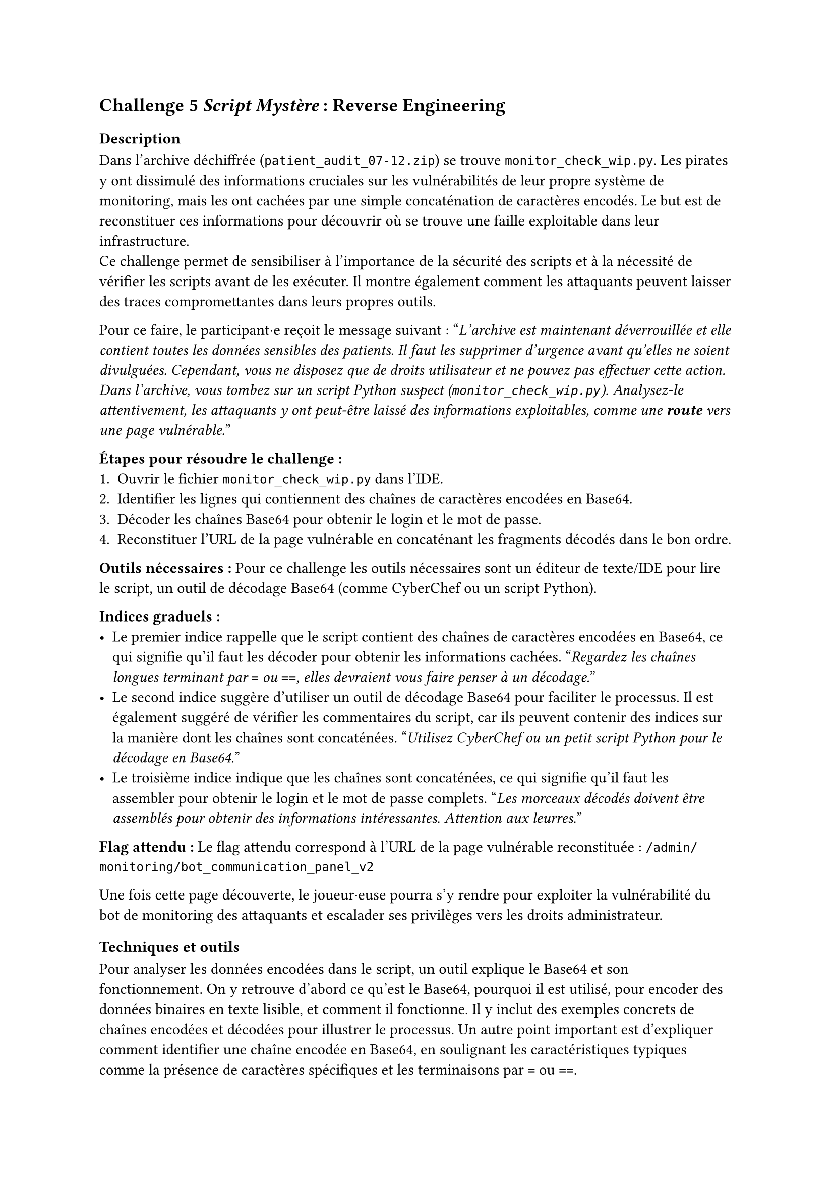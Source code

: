 == Challenge 5 _Script Mystère_ : Reverse Engineering <ch-5>

=== Description
Dans l'archive déchiffrée (`patient_audit_07-12.zip`) se trouve `monitor_check_wip.py`. Les pirates y ont dissimulé des informations cruciales sur les vulnérabilités de leur propre système de monitoring, mais les ont cachées par une simple concaténation de caractères encodés. Le but est de reconstituer ces informations pour découvrir où se trouve une faille exploitable dans leur infrastructure.\
Ce challenge permet de sensibiliser à l'importance de la sécurité des scripts et à la nécessité de vérifier les scripts avant de les exécuter. Il montre également comment les attaquants peuvent laisser des traces compromettantes dans leurs propres outils.

Pour ce faire, le participant·e reçoit le message suivant :
"_L'archive est maintenant déverrouillée et elle contient toutes les données sensibles des patients. Il faut les supprimer d'urgence avant qu'elles ne soient divulguées. Cependant, vous ne disposez que de droits utilisateur et ne pouvez pas effectuer cette action. Dans l'archive, vous tombez sur un script Python suspect (`monitor_check_wip.py`). Analysez-le attentivement, les attaquants y ont peut-être laissé des informations exploitables, comme une *route* vers une page vulnérable._"

*Étapes pour résoudre le challenge :*
+ Ouvrir le fichier `monitor_check_wip.py` dans l'IDE.
+ Identifier les lignes qui contiennent des chaînes de caractères encodées en Base64.
+ Décoder les chaînes Base64 pour obtenir le login et le mot de passe.
+ Reconstituer l'URL de la page vulnérable en concaténant les fragments décodés dans le bon ordre.

*Outils nécessaires :* Pour ce challenge les outils nécessaires sont un éditeur de texte/IDE pour lire le script, un outil de décodage Base64 (comme CyberChef ou un script Python).

*Indices graduels :*
- Le premier indice rappelle que le script contient des chaînes de caractères encodées en Base64, ce qui signifie qu'il faut les décoder pour obtenir les informations cachées. "_Regardez les chaînes longues terminant par `=` ou `==`, elles devraient vous faire penser à un décodage._"
- Le second indice suggère d'utiliser un outil de décodage Base64 pour faciliter le processus. Il est également suggéré de vérifier les commentaires du script, car ils peuvent contenir des indices sur la manière dont les chaînes sont concaténées. "_Utilisez CyberChef ou un petit script Python pour le décodage en Base64._"
- Le troisième indice indique que les chaînes sont concaténées, ce qui signifie qu'il faut les assembler pour obtenir le login et le mot de passe complets. "_Les morceaux décodés doivent être assemblés pour obtenir des informations intéressantes. Attention aux leurres._"


*Flag attendu :* Le flag attendu correspond à l'URL de la page vulnérable reconstituée : `/admin/monitoring/bot_communication_panel_v2`

Une fois cette page découverte, le joueur·euse pourra s'y rendre pour exploiter la vulnérabilité du bot de monitoring des attaquants et escalader ses privilèges vers les droits administrateur.

=== Techniques et outils
Pour analyser les données encodées dans le script, un outil explique le Base64 et son fonctionnement. On y retrouve d'abord ce qu'est le Base64, pourquoi il est utilisé, pour encoder des données binaires en texte lisible, et comment il fonctionne. Il y inclut des exemples concrets de chaînes encodées et décodées pour illustrer le processus. Un autre point important est d'expliquer comment identifier une chaîne encodée en Base64, en soulignant les caractéristiques typiques comme la présence de caractères spécifiques et les terminaisons par `=` ou `==`.

Les différences entre les routes, les liens, les URLs et les endpoints sont ensuite expliquées. En effet, pour ce challenge le joueur·euse doit comprendre la différence entre ces notions pour reconstituer correctement l'URL de la page vulnérable. Des exemples faciles pour chaque concept sont donnés, comme un lien HTML dans un navigateur, une route côté serveur (par exemple avec Express/Node), une route côté front (comme dans une SPA avec React Router), et un endpoint d'API en précisant la méthode HTTP utilisée. Les notions de chemins absolus vs relatifs, ainsi que les paramètres et les queries dans les URLs sont également abordées.

Pareil que pour le challenge 4, les informations déjà présentes sur Python ont été complétées.

